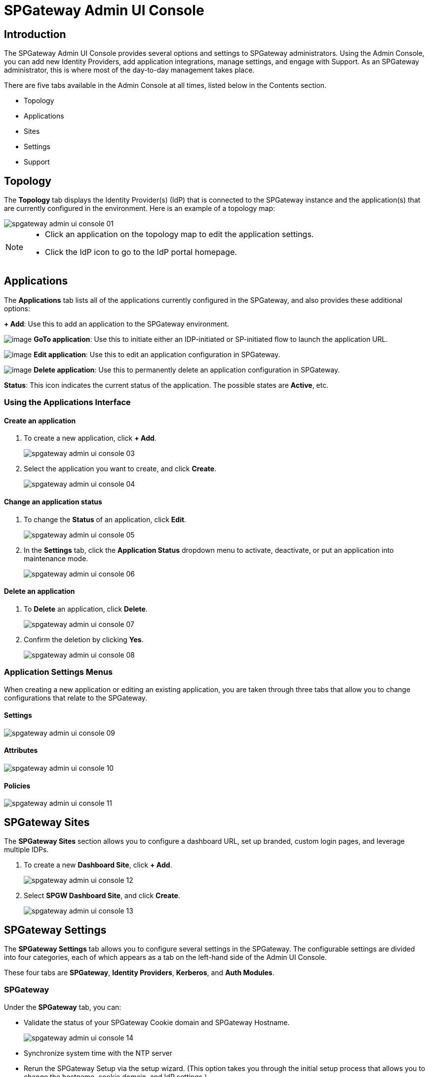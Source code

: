 = SPGateway Admin UI Console
:page-layout: post
:page-category: Overview

== Introduction

The SPGateway Admin UI Console provides several options and settings to SPGateway administrators. Using the Admin Console, you can add new Identity Providers, add application integrations, manage settings, and engage with Support. As an SPGateway administrator, this is where most of the day-to-day management takes place.

There are five tabs available in the Admin Console at all times, listed below in the Contents section.

* Topology
* Applications
* Sites
* Settings
* Support

== Topology

The *Topology* tab displays the Identity Provider(s) (IdP) that is connected to the SPGateway instance and the application(s) that are currently configured in the environment. Here is an example of a topology map:

image::spgateway-admin-ui-console-01.png[]

[NOTE]
====

* Click an application on the topology map to edit the application settings.
* Click the IdP icon to go to the IdP portal homepage.
====

== Applications

The *Applications* tab lists all of the applications currently configured in the SPGateway, and also provides these additional options:

//I removed the list that was here along with the large screenshot with circles that indicate the different buttons/icons. The large screenshot was not clear because it does not distinguish which callout matches to which button/icon. I added in the old icon/button descriptions from the original topic along with the new text you wrote.

//Need to add a small image to show the add button
*+ Add*: Use this to add an application to the SPGateway environment.

image:http://support.icsynergy.com/wp-content/uploads/2017/01/goto.jpg[image] *GoTo application*: Use this to initiate either an IDP-initiated or SP-initiated flow to launch the application URL.

image:http://support.icsynergy.com/wp-content/uploads/2017/01/edit.jpg[image] *Edit application*: Use this to edit an application configuration in SPGateway.

//image:http://support.icsynergy.com/wp-content/uploads/2017/01/activate.jpg[image] *Activate/deactivate application*: Use this to activate or deactivate an application in SPGateway.

image:http://support.icsynergy.com/wp-content/uploads/2017/01/delete.jpg[image] *Delete application*: Use this to permanently delete an application configuration in SPGateway.

//Need to add an image of the active status icon as an example; also need to add the possible status levels
*Status*: This icon indicates the current status of the application. The possible states are *Active*, etc.

=== Using the Applications Interface

==== Create an application

. To create a new application, click *+ Add*.
+
image::spgateway-admin-ui-console-03.png[]
+
. Select the application you want to create, and click *Create*.
+
image::spgateway-admin-ui-console-04.png[]

==== Change an application status

. To change the *Status* of an application, click *Edit*.
+
image::spgateway-admin-ui-console-05.png[]
+
. In the *Settings* tab, click the *Application Status* dropdown menu to activate, deactivate, or put an application into maintenance mode.
+
image::spgateway-admin-ui-console-06.png[]

==== Delete an application

. To *Delete* an application, click *Delete*.
+
image::spgateway-admin-ui-console-07.png[]
+
. Confirm the deletion by clicking *Yes*.
+
image::spgateway-admin-ui-console-08.png[]

=== Application Settings Menus

When creating a new application or editing an existing application, you are taken through three tabs that allow you to change configurations that relate to the SPGateway.

//* link:oracle-app-gateway-app-types.html[Application Types] for more details.

//There needs to be some text for each of these tabs, and I'm not crazy about including big screenshots of each one. I'd like to use an include:: to grab the corresponding settings/attributes/policies topics once they're converted to SPGateway.
==== Settings

image::spgateway-admin-ui-console-09.png[]

//* link:oracle-app-gateway-app-settings.html[Application Settings] for more details.

==== Attributes

image::spgateway-admin-ui-console-10.png[]

//* link:oracle-app-gateway-app-attributes.html[Application Attributes] for more details.

==== Policies

image::spgateway-admin-ui-console-11.png[]

//fix links

//* link:oracle-app-gateway-app-policies.html[Application Policies] for more details.
//* link:oracle-app-gateway-policy-user-guide.html[Policy User Guide] for more details.

== SPGateway Sites

//needs to be updated with more materials as the dev team implements changes to Site sections.

The *SPGateway Sites* section allows you to configure a dashboard URL, set up branded, custom login pages, and leverage multiple IDPs.

. To create a new *Dashboard Site*, click *+ Add*.
+
image::spgateway-admin-ui-console-12.png[]
+
. Select *SPGW Dashboard Site*, and click *Create*.
+
image::spgateway-admin-ui-console-13.png[]

== SPGateway Settings
//Michael / Courtney: Please reorganize this section so that there is a header for each of the four side tabs in the Settings area. The four sections will be SPGateway, Identity Providers, Kerberos, and Auth Modules. A lot of the information is already here, but it was originally written/organized in a confusing order. If you need any help expanding on the content, just let me know. /jla 7-18-2018
//section reorganized 7-30-18 MC
The *SPGateway Settings* tab allows you to configure several settings in the SPGateway. The configurable settings are divided into four categories, each of which appears as a tab on the left-hand side of the Admin UI Console.

These four tabs are *SPGateway*, *Identity Providers*, *Kerberos*, and *Auth Modules*.

=== SPGateway
Under the *SPGateway* tab, you can:

* Validate the status of your SPGateway Cookie domain and SPGateway Hostname.

+
image::spgateway-admin-ui-console-14.png[]
+
* Synchronize system time with the NTP server
* Rerun the SPGateway Setup via the setup wizard. (This option takes you through the initial setup process that allows you to change the hostname, cookie domain, and IdP settings.)

image::spgateway-admin-ui-console-15.png[]

=== Identity Providers
Under the *Identity Providers* tab, you can:

* Manage the SPGateway IDPs, allowing you to add, refresh, edit, or delete an IDP.
+
image::spgateway-admin-ui-console-16.png[]

=== Kerberos
Under the *Kerberos* tab, you can:

* Manage the SPGateway's Kerberos functionality, allowing you to add, refresh, edit, or delete a Kerberos Realm.
+
image::spgateway-admin-ui-console-17.png[]

=== Auth Modules
Under the *Auth Modules* tab, you can:

* Manage the SPGateway Auth Modules, allowing you to add, refresh, edit, test, or delete an Auth Module.
+
image::spgateway-admin-ui-console-18.png[]

== SPGateway Support

The *Support* tab allows you to launch the Support Portal and enable a Support Connection for ICSynergy Support to use.

* *Support Portal Login*: Launches the https://icsynergy.freshdesk.com/[Freshdesk Support portal] for SPGateway. You can use this to sign in to the Support portal to file or view support tickets. For more information on the Support Portal, see link:http://support.icsynergy.com/knowledge-base/icsynergy-freshdesk-support-portal/[ICSynergy Freshdesk Support Portal].
* *Allow Support Connection*: When enabled, this option allows ICSynergy Support to connect to the SPGateway instance in order to perform troubleshooting steps, review logs, and assist with resolving open issues. For more information on the Support Connection, see link:http://support.icsynergy.com/knowledge-base/support-connection-overview/[Support Connection Overview].

image::spgateway-admin-ui-console-19.png[]
